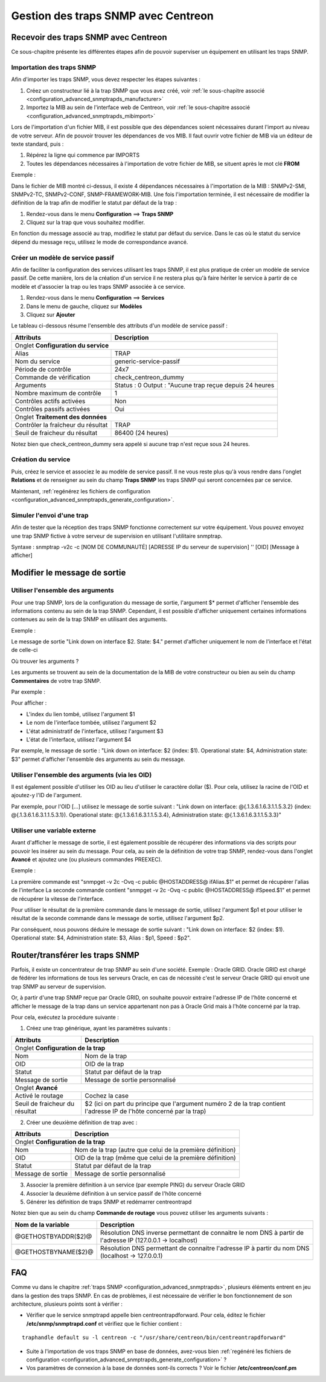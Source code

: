====================================
Gestion des traps SNMP avec Centreon
====================================

*************************************
Recevoir des traps SNMP avec Centreon
*************************************

Ce sous-chapitre présente les différentes étapes afin de pouvoir superviser un équipement en utilisant les traps SNMP.

Importation des traps SNMP
==========================

Afin d'importer les traps SNMP, vous devez respecter les étapes suivantes :

#. Créez un constructeur lié à la trap SNMP que vous avez créé, voir :ref:`le sous-chapitre associé <configuration_advanced_snmptrapds_manufacturer>`
#. Importez la MIB au sein de l'interface web de Centreon, voir :ref:`le sous-chapitre associé <configuration_advanced_snmptrapds_mibimport>`

Lors de l'importation d'un fichier MIB, il est possible que des dépendances soient nécessaires durant l'import au niveau de votre serveur. Afin de pouvoir trouver les dépendances de vos MIB. Il faut ouvrir votre fichier de MIB via un éditeur de texte standard, puis :

#. Répérez la ligne qui commence par IMPORTS
#. Toutes les dépendances nécessaires à l'importation de votre fichier de MIB, se situent après le mot clé **FROM**

Exemple :

.. image :: /images/guide_exploitation/kdependances.png
   :align: center 

Dans le fichier de MIB montré ci-dessus, il existe 4 dépendances nécessaires à l'importation de la MIB : SNMPv2-SMI, SNMPv2-TC, SNMPv2-CONF, SNMP-FRAMEWORK-MIB.
Une fois l'importation terminée, il est nécessaire de modifier la définition de la trap afin de modifier le statut par défaut de la trap :

#. Rendez-vous dans le menu **Configuration** ==> **Traps SNMP**
#. Cliquez sur la trap que vous souhaitez modifier.

En fonction du message associé au trap, modifiez le statut par défaut du service. Dans le cas où le statut du service dépend du message reçu, utilisez le mode de correspondance avancé.

Créer un modèle de service passif
=================================

Afin de faciliter la configuration des services utilisant les traps SNMP, il est plus pratique de créer un modèle de service passif. De cette manière, lors de la création d'un service il ne restera plus qu'à faire hériter le service à partir de ce modèle et d'associer la trap ou les traps SNMP associée à ce service.

#. Rendez-vous dans le menu **Configuration** ==> **Services**
#. Dans le menu de gauche, cliquez sur **Modèles**
#. Cliquez sur **Ajouter**

Le tableau ci-dessous résume l'ensemble des attributs d'un modèle de service passif :

+--------------------------------------+----------------------------------------------+
| Attributs                            | Description                                  | 
+======================================+==============================================+
| Onglet **Configuration du service**                                                 |
+--------------------------------------+----------------------------------------------+
| Alias                                | TRAP	                                      |
+--------------------------------------+----------------------------------------------+
| Nom du service                       | generic-service-passif                       |
+--------------------------------------+----------------------------------------------+
| Période de contrôle                  | 24x7                                         |
+--------------------------------------+----------------------------------------------+
| Commande de vérification             | check_centreon_dummy                         |
+--------------------------------------+----------------------------------------------+
| Arguments                            | Status : 0                                   |
|                                      | Output : "Aucune trap reçue depuis 24 heures |
+--------------------------------------+----------------------------------------------+
| Nombre maximum de contrôle           | 1                                            |
+--------------------------------------+----------------------------------------------+
| Contrôles actifs activées            | Non                                          |
+--------------------------------------+----------------------------------------------+
| Contrôles passifs activées           | Oui                                          |
+--------------------------------------+----------------------------------------------+
| Onglet **Traitement des données**                                                   |
+--------------------------------------+----------------------------------------------+
| Contrôler la fraîcheur du résultat   | TRAP	                                      |
+--------------------------------------+----------------------------------------------+
| Seuil de fraicheur du résultat       | 86400 (24 heures)                            |
+--------------------------------------+----------------------------------------------+

Notez bien que check_centreon_dummy sera appelé si aucune trap n'est reçue sous 24 heures.

Création du service
===================

Puis, créez le service et associez le au modèle de service passif.
Il ne vous reste plus qu'à vous rendre dans l'onglet **Relations** et de renseigner au sein du champ **Traps SNMP** les traps SNMP qui seront concernées par ce service.

Maintenant, :ref:`regénérez les fichiers de configuration <configuration_advanced_snmptrapds_generate_configuration>`.

Simuler l'envoi d'une trap
==========================

Afin de tester que la réception des traps SNMP fonctionne correctement sur votre équipement. Vous pouvez envoyez une trap SNMP fictive à votre serveur de supervision en utilisant l'utilitaire snmptrap.

Syntaxe : snmptrap -v2c -c [NOM DE COMMUNAUTÉ] [ADRESSE IP du serveur de supervision] '' [OID] [Message à afficher]

*****************************
Modifier le message de sortie
*****************************

Utiliser l'ensemble des arguments
=================================

Pour une trap SNMP, lors de la configuration du message de sortie, l'argument $* permet d'afficher l'ensemble des informations contenu au sein de la trap SNMP. Cependant, il est possible d'afficher uniquement certaines informations contenues au sein de la trap SNMP en utilisant des arguments.

Exemple : 

.. image :: /images/guide_exploitation/klinkexample.png
   :align: center

Le message de sortie "Link down on interface $2. State: $4." permet d'afficher uniquement le nom de l'interface et l'état de celle-ci

Où trouver les arguments ?

Les arguments se trouvent au sein de la documentation de la MIB de votre constructeur ou bien au sein du champ **Commentaires** de votre trap SNMP.

Par exemple :

.. image :: /images/guide_exploitation/klinkcomment.png
   :align: center

Pour afficher :

* L'index du lien tombé, utilisez l'argument $1
* Le nom de l'interface tombée, utilisez l'argument $2
* L'état administratif de l'interface, utilisez l'argument $3
* L'état de l'interface, utilisez l'argument $4

Par exemple, le message de sortie : "Link down on interface: $2 (index: $1). Operational state: $4, Administration state: $3" permet d'afficher l'ensemble des arguments au sein du message.

Utiliser l'ensemble des arguments (via les OID)
===============================================

Il est également possible d'utiliser les OID au lieu d'utiliser le caractère dollar ($).
Pour cela, utilisez la racine de l'OID et ajoutez-y l'ID de l'argument.

Par exemple, pour l'OID [...] utilisez le message de sortie suivant :
"Link down on interface: @{.1.3.6.1.6.3.1.1.5.3.2} (index: @{.1.3.6.1.6.3.1.1.5.3.1}). Operational state: @{.1.3.6.1.6.3.1.1.5.3.4}, Administration state: @{.1.3.6.1.6.3.1.1.5.3.3}"

Utiliser une variable externe
=============================

Avant d'afficher le message de sortie, il est également possible de récupérer des informations via des scripts pour pouvoir les insérer au sein du message.
Pour cela, au sein de la définition de votre trap SNMP, rendez-vous dans l'onglet **Avancé** et ajoutez une (ou plusieurs commandes PREEXEC).

Exemple :

.. image :: /images/guide_exploitation/kpreexec.png
   :align: center

La première commande est "snmpget -v 2c -Ovq -c public @HOSTADDRESS@ ifAlias.$1" et permet de récupérer l'alias de l'interface
La seconde commande contient "snmpget -v 2c -Ovq -c public @HOSTADDRESS@ ifSpeed.$1" et permet de récupérer la vitesse de l'interface.

Pour utiliser le résultat de la première commande dans le message de sortie, utilisez l'argument $p1 et pour utiliser le résultat de la seconde commande dans le message de sortie, utilisez l'argument $p2.

Par conséquent, nous pouvons déduire le message de sortie suivant : "Link down on interface: $2 (index: $1). Operational state: $4, Administration state: $3, Alias : $p1, Speed : $p2".

********************************
Router/transférer les traps SNMP
********************************

Parfois, il existe un concentrateur de trap SNMP au sein d'une société. Exemple : Oracle GRID.
Oracle GRID est chargé de fédérer les informations de tous les serveurs Oracle, en cas de nécessité c'est le serveur Oracle GRID qui envoit une trap SNMP au serveur de supervision.

Or, à partir d'une trap SNMP reçue par Oracle GRID, on souhaite pouvoir extraire l'adresse IP de l'hôte concerné et afficher le message de la trap dans un service appartenant non pas à Oracle Grid mais à l'hôte concerné par la trap.

Pour cela, exécutez la procédure suivante :

1. Créez une trap générique, ayant les paramètres suivants : 

+--------------------------------------+----------------------------------------------+
| Attributs                            | Description                                  | 
+======================================+==============================================+
| Onglet **Configuration de la trap**                                                 |
+--------------------------------------+----------------------------------------------+
| Nom                                  | Nom de la trap	                              |
+--------------------------------------+----------------------------------------------+
| OID                                  | OID de la trap                               |
+--------------------------------------+----------------------------------------------+
| Statut                               | Statut par défaut de la trap                 |
+--------------------------------------+----------------------------------------------+
| Message de sortie                    | Message de sortie personnalisé               |
+--------------------------------------+----------------------------------------------+
| Onglet **Avancé**                                                                   |
+--------------------------------------+----------------------------------------------+
| Activé le routage                    | Cochez la case	                              |
+--------------------------------------+----------------------------------------------+
| Seuil de fraicheur du résultat       | $2 (ici on part du principe que l'argument   |
|                                      | numéro 2 de la trap contient l'adresse IP    |
|                                      | de l'hôte concerné par la trap)              |
+--------------------------------------+----------------------------------------------+

2. Créer une deuxième définition de trap avec :

+--------------------------------------+------------------------------------------------------------+
| Attributs                            | Description                                                | 
+======================================+============================================================+
| Onglet **Configuration de la trap**                                                               |
+--------------------------------------+------------------------------------------------------------+
| Nom                                  | Nom de la trap	(autre que celui de la première définition) |
+--------------------------------------+------------------------------------------------------------+
| OID                                  | OID de la trap (même que celui de la première définition)  |
+--------------------------------------+------------------------------------------------------------+
| Statut                               | Statut par défaut de la trap                               |
+--------------------------------------+------------------------------------------------------------+
| Message de sortie                    | Message de sortie personnalisé                             |
+--------------------------------------+------------------------------------------------------------+

3. Associer la première définition à un service (par exemple PING) du serveur Oracle GRID

4. Associer la deuxième définition à un service passif de l'hôte concerné

5. Générer les définition de traps SNMP et redémarrer centreontrapd

Notez bien que au sein du champ **Commande de routage** vous pouvez utiliser les arguments suivants : 

+----------------------+-------------------------------------------------------------------------------------------------------------+
|   Nom de la variable |   Description                                                                                               |
+======================+=============================================================================================================+
| @GETHOSTBYADDR($2)@  | Résolution DNS inverse permettant de connaitre le nom DNS à partir de l'adresse IP (127.0.0.1 -> localhost) |
+----------------------+-------------------------------------------------------------------------------------------------------------+
| @GETHOSTBYNAME($2)@  | Résolution DNS permettant de connaitre l'adresse IP à partir du nom DNS (localhost -> 127.0.0.1)            |
+----------------------+-------------------------------------------------------------------------------------------------------------+

***
FAQ
***

Comme vu dans le chapitre :ref:`traps SNMP <configuration_advanced_snmptrapds>`, plusieurs éléments entrent en jeu dans la gestion des traps SNMP. En cas de problèmes, il est nécessaire de vérifier le bon fonctionnement de son architecture, plusieurs points sont à vérifier :

* Vérifier que le service snmptrapd appelle bien centreontrapdforward. Pour cela, éditez le fichier **/etc/snmp/snmptrapd.conf** et vérifiez que le fichier contient :

::

    traphandle default su -l centreon -c "/usr/share/centreon/bin/centreontrapdforward"
    
* Suite à l'importation de vos traps SNMP en base de données, avez-vous bien :ref:`regénéré les fichiers de configuration <configuration_advanced_snmptrapds_generate_configuration>` ?
* Vos paramètres de connexion à la base de données sont-ils corrects ? Voir le fichier **/etc/centreon/conf.pm**
